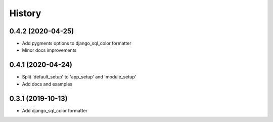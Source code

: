 =======
History
=======

0.4.2 (2020-04-25)
------------------

* Add pygments options to django_sql_color formatter
* Minor docs improvements

0.4.1 (2020-04-24)
------------------

* Split 'default_setup' to 'app_setup' and 'module_setup'
* Add docs and examples

0.3.1 (2019-10-13)
------------------

* Add django_sql_color formatter

